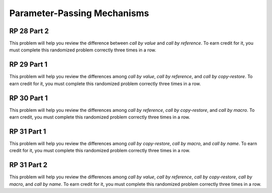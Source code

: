.. This file is part of the OpenDSA eTextbook project. See
.. http://algoviz.org/OpenDSA for more details.
.. Copyright (c) 2012-13 by the OpenDSA Project Contributors, and
.. distributed under an MIT open source license.

.. avmetadata:: 
   :author: David Furcy and Tom Naps


Parameter-Passing Mechanisms
============================

RP 28 Part 2
------------

This problem will help you review the difference between *call by
value* and *call by reference*. To earn credit for it, you must
complete this randomized problem correctly three times in a row.

.. avembed:: Exercises/PL/RP28part2.html ka
   :long_name: RP set #28, question #2


RP 29 Part 1
------------

This problem will help you review the differences among *call by
value*, *call by reference*, and *call by copy-restore*. To earn credit
for it, you must complete this randomized problem correctly three
times in a row.

.. avembed:: Exercises/PL/RP29part1.html ka
   :long_name: RP set #29, question #1


RP 30 Part 1
------------

This problem will help you review the differences among *call by
reference*, *call by copy-restore*, and *call by macro*. To earn
credit, you must complete this randomized problem correctly
three times in a row.

.. avembed:: Exercises/PL/RP30part1.html ka
   :long_name: RP set #30, question #1

RP 31 Part 1
------------

This problem will help you review the differences among *call by
copy-restore*, *call by macro*, and *call by name*. To earn credit
for it, you must complete this randomized problem correctly three
times in a row.

.. avembed:: Exercises/PL/RP31part1.html ka
   :long_name: RP set #31, question #1

RP 31 Part 2
------------

This problem will help you review the differences among *call by
value*, *call by reference*, *call by copy-restore*, *call by macro*,
and *call by name*. To earn credit for it, you must complete this
randomized problem correctly three times in a row.

.. avembed:: Exercises/PL/RP31part2.html ka
   :long_name: RP set #31, question #2
